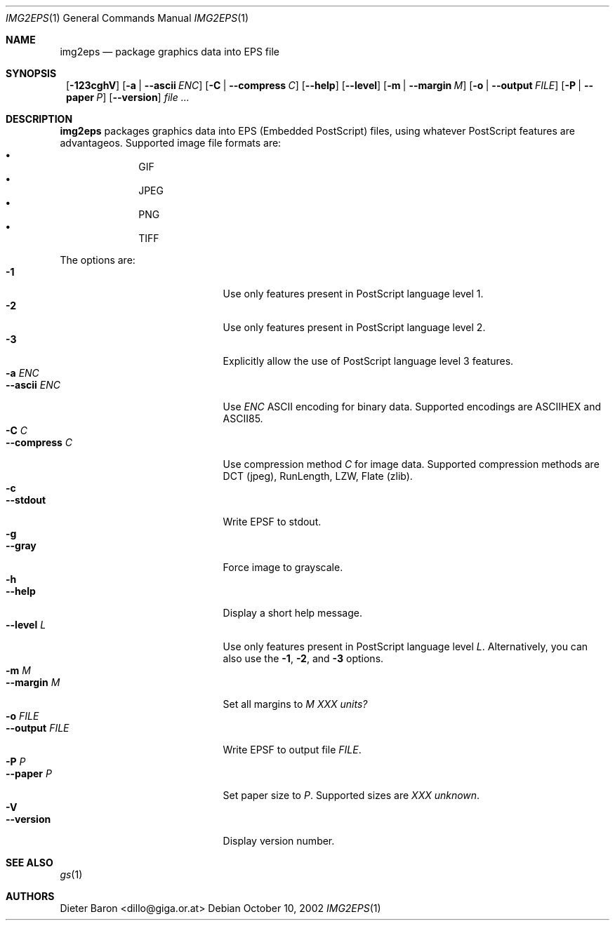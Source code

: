 .\" This man page written by Thomas Klausner <tk@giga.or.at>.
.Dd October 10, 2002
.Dt IMG2EPS 1
.Os
.Sh NAME
.Nm img2eps
.Nd package graphics data into EPS file
.Sh SYNOPSIS
.Nm ""
.Op Fl 123cghV
.Op Fl a | Fl -ascii Ar ENC
.Op Fl C | Fl -compress Ar C
.Op Fl -help
.Op Fl -level
.Op Fl m | Fl -margin Ar M
.Op Fl o | Fl -output Ar FILE
.Op Fl P | Fl -paper Ar P
.Op Fl -version
.Ar file ...
.Sh DESCRIPTION
.Nm
packages graphics data into EPS (Embedded PostScript) files, using
whatever PostScript features are advantageos.
Supported image file formats are:
.Bl -bullet -offset indent -compact
.It
GIF
.It
JPEG
.It
PNG
.It
TIFF
.El
.Pp
The options are:
.Bl -tag -width XXXXXXXXXXXXX -offset indent -compact
.It Fl 1
Use only features present in PostScript language level 1.
.It Fl 2
Use only features present in PostScript language level 2.
.It Fl 3
Explicitly allow the use of PostScript language level 3 features.
.It Fl a Ar ENC
.It Fl -ascii Ar ENC
Use
.Ar ENC
ASCII encoding for binary data.  Supported encodings are ASCIIHEX and ASCII85.
.It Fl C Ar C
.It Fl -compress Ar C
Use compression method
.Ar C
for image data.
Supported compression methods are
DCT (jpeg), RunLength, LZW, Flate (zlib).
.It Fl c
.It Fl -stdout
Write EPSF to stdout.
.It Fl g
.It Fl -gray
Force image to grayscale.
.It Fl h
.It Fl -help
Display a short help message.
.It Fl -level Ar L
Use only features present in PostScript language level
.Ar L .
Alternatively, you can also use the
.Fl 1 ,
.Fl 2 ,
and
.Fl 3
options.
.It Fl m Ar M
.It Fl -margin Ar M
Set all margins to
.Ar M
.Em XXX units?
.It Fl o Ar FILE
.It Fl -output Ar FILE
Write EPSF to output file
.Ar FILE .
.It Fl P Ar P
.It Fl -paper Ar P
Set paper size to
.Ar P .
Supported sizes are
.Em XXX unknown .
.It Fl V
.It Fl -version
Display version number.
.El
.Sh SEE ALSO
.Xr gs 1
.Sh AUTHORS
.An Dieter Baron Aq dillo@giga.or.at
